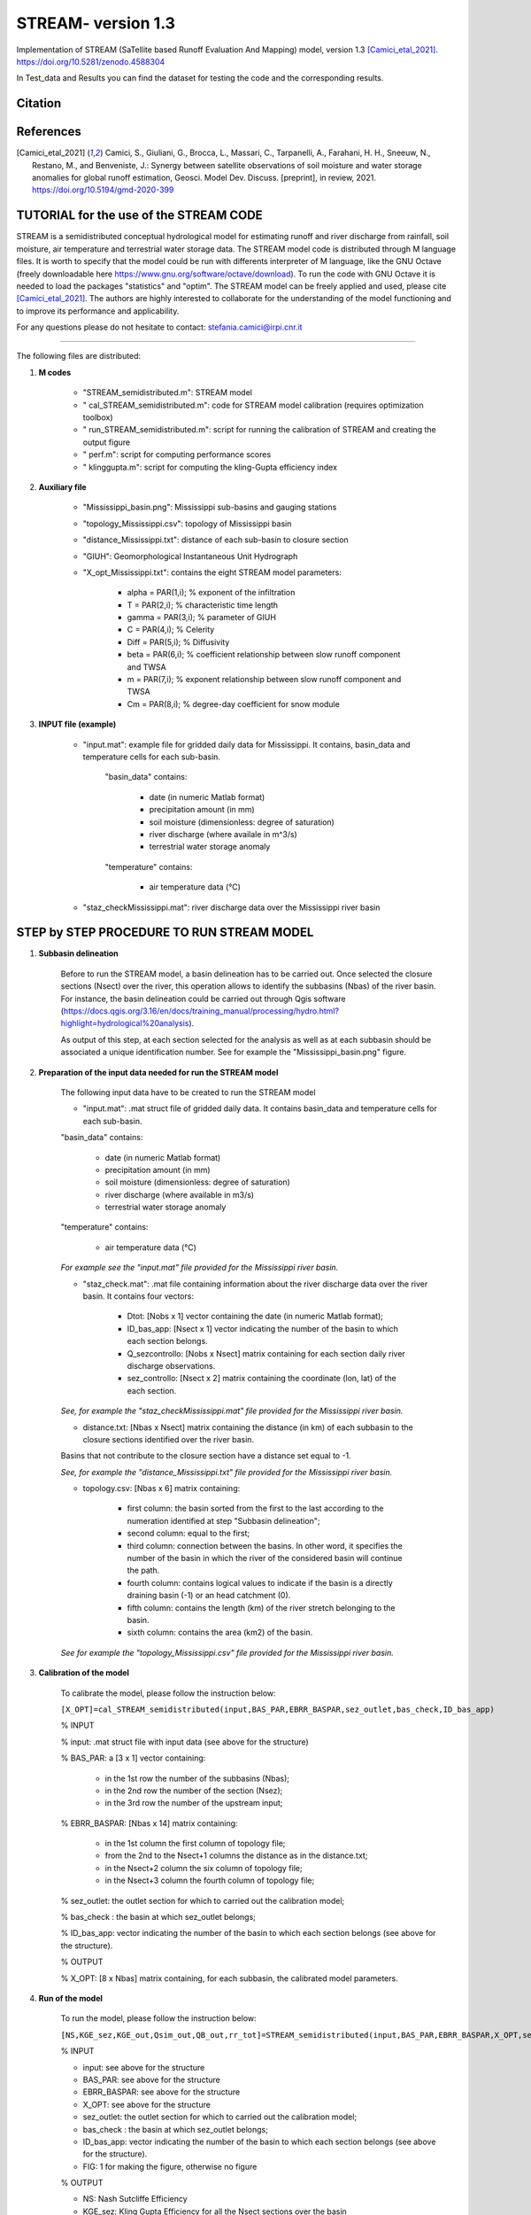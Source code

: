 =======
STREAM- version 1.3
=======

Implementation of STREAM (SaTellite based Runoff Evaluation And Mapping) model, version 1.3 [Camici_etal_2021]_.
https://doi.org/10.5281/zenodo.4588304

In Test_data and Results you can find the dataset for testing the code and the corresponding results.

Citation
========
.. image:: https://zenodo.org/badge/DOI/10.5281/zenodo.4588304.svg
   :target: https://doi.org/10.5281/zenodo.4588304
   

References
==========
.. [Camici_etal_2021] Camici, S., Giuliani, G., Brocca, L., Massari, C., Tarpanelli, A., Farahani, H. H., Sneeuw, N., Restano, M., and Benveniste, J.: Synergy between satellite observations of soil moisture and water storage anomalies for global runoff estimation, Geosci. Model Dev. Discuss. [preprint], in review, 2021. https://doi.org/10.5194/gmd-2020-399


TUTORIAL for the use of the STREAM CODE
==========
STREAM is a semidistributed conceptual hydrological model for estimating runoff and river discharge from rainfall, soil moisture, air temperature and terrestrial water storage data.
The STREAM model code is distributed through M language files. It is worth to specify that the model could be run with differents interpreter of M language, like the GNU Octave (freely downloadable here https://www.gnu.org/software/octave/download). To run the code with GNU Octave it is needed to load the packages "statistics" and "optim". 
The STREAM model can be freely applied and used, please cite [Camici_etal_2021]_.
The authors are highly interested to collaborate for the understanding of the model functioning and to improve its performance and applicability.

For any questions please do not hesitate to contact:
stefania.camici@irpi.cnr.it

-----------------------------------------------------------------------------------------	

The following files are distributed:

1. **M codes**

	- "STREAM_semidistributed.m": STREAM model
	- " cal_STREAM_semidistributed.m": code for STREAM model calibration (requires optimization toolbox)
	- " run_STREAM_semidistributed.m": script for running the calibration of STREAM and creating the output figure
	- " perf.m": script for computing performance scores
	- " klinggupta.m": script for computing the kling-Gupta efficiency index

2. **Auxiliary file**

	- "Mississippi_basin.png": Mississippi sub-basins and gauging stations
	- "topology_Mississippi.csv": topology of Mississippi basin
	- "distance_Mississippi.txt": distance of each sub-basin to closure section
	- "GIUH": Geomorphological Instantaneous Unit Hydrograph
	- "X_opt_Mississippi.txt": contains the eight STREAM model parameters:
	
	       - alpha = PAR(1,i); % exponent of the infiltration 
    	       - T    = PAR(2,i);  % characteristic time length
	       - gamma = PAR(3,i); % parameter of GIUH
	       - C     = PAR(4,i); % Celerity
               - Diff  = PAR(5,i); % Diffusivity
               - beta  = PAR(6,i); % coefficient relationship between slow runoff component and TWSA
               - m     = PAR(7,i); % exponent relationship between slow runoff component and TWSA
               - Cm    = PAR(8,i); % degree-day coefficient for snow module

3. **INPUT file (example)**

	- "input.mat": example file for gridded daily data for Mississippi. It contains, basin_data and temperature cells for each sub-basin.
	
		"basin_data" contains:
		
	     		- date (in numeric Matlab format)
	     		- precipitation amount (in mm)
	     		- soil moisture (dimensionless: degree of saturation)
	     		- river discharge (where availale in m^3/s)
	     		- terrestrial water storage anomaly 
		"temperature" contains:
		
	     		- air temperature data (°C)

	- "staz_checkMississippi.mat": river discharge data over the Mississippi river basin
   
STEP by STEP PROCEDURE TO RUN STREAM MODEL
==========
1. **Subbasin delineation**

	Before to run the STREAM model, a basin delineation has to be carried out. Once selected the closure sections (Nsect) over the river, this operation allows to identify 	the subbasins (Nbas) of the river basin. For instance, the basin delineation could be carried out through Qgis software (https://docs.qgis.org/3.16/en/docs/training_manual/processing/hydro.html?highlight=hydrological%20analysis).

	As output of this step, at each section selected for the analysis as well as at each subbasin should be associated a unique identification number. See for example the "Mississippi_basin.png" figure.
				 
       
2. **Preparation of the input data needed for run the STREAM model** 

	The following input data have to be created to run the STREAM model
	
	- "input.mat": .mat struct file of gridded daily data. It contains basin_data and temperature cells for each sub-basin.
	
	"basin_data" contains:
	
	     - date (in numeric Matlab format)
	     - precipitation amount (in mm)
	     - soil moisture (dimensionless: degree of saturation)
	     - river discharge (where available in m3/s)
	     - terrestrial water storage anomaly 
	     
	"temperature" contains:
	
	     - air temperature data (°C)
	
	*For example see the "input.mat" file provided for the Mississippi river basin.*
	
	- "staz_check.mat": .mat file containing information about the river discharge data over the river basin. It contains four vectors:
	
	     - Dtot:           [Nobs x 1] vector containing the date (in numeric Matlab format);
	     - ID_bas_app:     [Nsect x 1] vector indicating the number of the basin to which each section belongs.
	     - Q_sezcontrollo: [Nobs x Nsect] matrix containing for each section daily river discharge observations.
	     - sez_controllo:  [Nsect x 2] matrix containing the coordinate (lon, lat) of the each section.
	
        *See, for example the "staz_checkMississippi.mat" file provided for the Mississippi river basin.*

	- distance.txt: [Nbas x Nsect] matrix containing the distance (in km) of each subbasin to the closure sections identified over the river basin. 
	Basins that not contribute to the closure section have a distance set equal to -1.
		
	*See, for example the "distance_Mississippi.txt" file provided for the Mississippi river basin.*

	- topology.csv: [Nbas x 6] matrix containing:
	
	     - first column:  the basin sorted from the first to the last according to the numeration identified at step "Subbasin delineation";
	     - second column: equal to the first;
	     - third column:  connection between the basins. In other word, it specifies the number of the basin in which the river of the considered basin will continue the path.
	     - fourth column: contains logical values to indicate if the basin is a directly draining basin (-1) or an head catchment (0).
	     - fifth column: contains the length (km) of the river stretch belonging to the basin. 
	     - sixth column:  contains the area (km2) of the basin.    

        *See for example the "topology_Mississippi.csv" file provided for the Mississippi river basin.*

3. **Calibration of the model**

	To calibrate the model, please follow the instruction below:

	``[X_OPT]=cal_STREAM_semidistributed(input,BAS_PAR,EBRR_BASPAR,sez_outlet,bas_check,ID_bas_app)``    
  
	% INPUT
	
	% input: .mat struct file with input data (see above for the structure)
	
	% BAS_PAR: a [3 x 1] vector containing:
	
		- in the 1st row the number of the subbasins (Nbas);
		- in the 2nd row the number of the section (Nsez);
		- in the 3rd row the number of the upstream input;

	% EBRR_BASPAR: [Nbas x 14] matrix containing:
	
		- in the 1st column the first column of topology file;
	        - from the 2nd to the Nsect+1 columns the distance as in the distance.txt;
	        - in the Nsect+2 column the six column of topology file;
	        - in the Nsect+3 column the fourth column of topology file;

	% sez_outlet: the outlet section for which to carried out the calibration model;
	
	% bas_check : the basin at which sez_outlet belongs;
	
	% ID_bas_app: vector indicating the number of the basin to which each section belongs (see above for the structure).

	% OUTPUT 
	
	% X_OPT: [8 x Nbas] matrix containing, for each subbasin, the calibrated model parameters.

4. **Run of the model**

	To run the model, please follow the instruction below:
 	   
        ``[NS,KGE_sez,KGE_out,Qsim_out,QB_out,rr_tot]=STREAM_semidistributed(input,BAS_PAR,EBRR_BASPAR,X_OPT,sez_outlet,bas_check,ID_bas_app,FIG);``

	% INPUT
	
	- input:   see above for the structure
	- BAS_PAR: see above for the structure
	- EBRR_BASPAR: see above for the structure
	- X_OPT: see above for the structure
	- sez_outlet: the outlet section for which to carried out the calibration model;
	- bas_check : the basin at which sez_outlet belongs;
	- ID_bas_app: vector indicating the number of the basin to which each section belongs (see above for the structure).
	- FIG: 1 for making the figure, otherwise no figure
	
	
	% OUTPUT

	- NS: Nash Sutcliffe Efficiency 
	- KGE_sez:  Kling Gupta Efficiency for all the Nsect sections over the basin
	- KGE_out: Kling Gupta Efficiency for the "sez_outlet" section
	- Qsim_out: Simulated total river discharge
	- QB_out: Simulated slow-flow river discharge component
	- rr_tot: Simulated gridded runoff 

	*An example to load the input data, to calibrate and to run the model for the Mississippi river basin can be found within the script: "run_STREAM_semidistributed.m"*   



